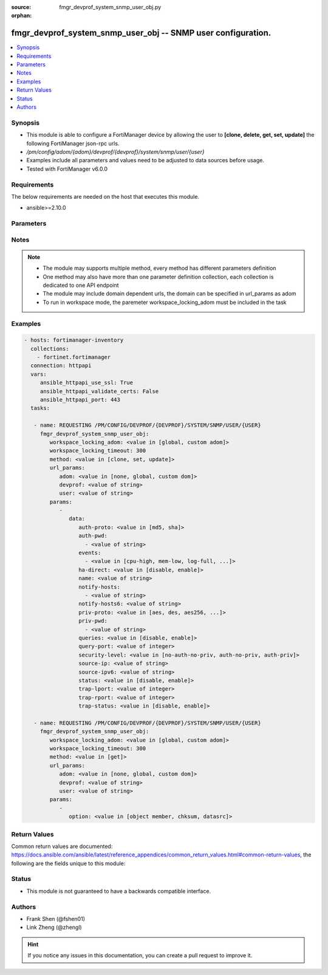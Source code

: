 :source: fmgr_devprof_system_snmp_user_obj.py

:orphan:

.. _fmgr_devprof_system_snmp_user_obj:

fmgr_devprof_system_snmp_user_obj -- SNMP user configuration.
+++++++++++++++++++++++++++++++++++++++++++++++++++++++++++++

.. versionadded:: 2.10

.. contents::
   :local:
   :depth: 1


Synopsis
--------

- This module is able to configure a FortiManager device by allowing the user to **[clone, delete, get, set, update]** the following FortiManager json-rpc urls.
- `/pm/config/adom/{adom}/devprof/{devprof}/system/snmp/user/{user}`
- Examples include all parameters and values need to be adjusted to data sources before usage.
- Tested with FortiManager v6.0.0


Requirements
------------
The below requirements are needed on the host that executes this module.

- ansible>=2.10.0



Parameters
----------

.. raw:: html

 <ul>
 <li><span class="li-head">workspace_locking_adom</span> - Acquire the workspace lock if FortiManager is running in workspace mode <span class="li-normal">type: str</span> <span class="li-required">required: false</span> <span class="li-normal"> choices: global, custom dom</span> </li>
 <li><span class="li-head">workspace_locking_timeout</span> - The maximum time in seconds to wait for other users to release workspace lock <span class="li-normal">type: integer</span> <span class="li-required">required: false</span>  <span class="li-normal">default: 300</span> </li>
 <li><span class="li-head">url_params</span> - parameters in url path <span class="li-normal">type: dict</span> <span class="li-required">required: true</span></li>
 <ul class="ul-self">
 <li><span class="li-head">adom</span> - the domain prefix <span class="li-normal">type: str</span> <span class="li-normal"> choices: none, global, custom dom</span></li>
 <li><span class="li-head">devprof</span> - the object name <span class="li-normal">type: str</span> </li>
 <li><span class="li-head">user</span> - the object name <span class="li-normal">type: str</span> </li>
 </ul>
 <li><span class="li-head">parameters for method: [clone, set, update]</span> - SNMP user configuration.</li>
 <ul class="ul-self">
 <li><span class="li-head">data</span> - No description for the parameter <span class="li-normal">type: dict</span> <ul class="ul-self">
 <li><span class="li-head">auth-proto</span> - Authentication protocol. <span class="li-normal">type: str</span>  <span class="li-normal">choices: [md5, sha]</span> </li>
 <li><span class="li-head">auth-pwd</span> - No description for the parameter <span class="li-normal">type: array</span> <ul class="ul-self">
 <li><span class="li-head">{no-name}</span> - No description for the parameter <span class="li-normal">type: str</span> </li>
 </ul>
 <li><span class="li-head">events</span> - No description for the parameter <span class="li-normal">type: array</span> <ul class="ul-self">
 <li><span class="li-head">{no-name}</span> - No description for the parameter <span class="li-normal">type: str</span>  <span class="li-normal">choices: [cpu-high, mem-low, log-full, intf-ip, vpn-tun-up, vpn-tun-down, ha-switch, fm-conf-change, ips-signature, ips-anomaly, temperature-high, voltage-alert, av-virus, av-oversize, av-pattern, av-fragmented, ha-hb-failure, fan-failure, ha-member-up, ha-member-down, ent-conf-change, av-conserve, av-bypass, av-oversize-passed, av-oversize-blocked, ips-pkg-update, fm-if-change, power-supply-failure, amc-bypass, faz-disconnect, bgp-established, bgp-backward-transition, wc-ap-up, wc-ap-down, fswctl-session-up, fswctl-session-down, ips-fail-open, load-balance-real-server-down, device-new, enter-intf-bypass, exit-intf-bypass, per-cpu-high, power-blade-down, confsync_failure]</span> </li>
 </ul>
 <li><span class="li-head">ha-direct</span> - Enable/disable direct management of HA cluster members. <span class="li-normal">type: str</span>  <span class="li-normal">choices: [disable, enable]</span> </li>
 <li><span class="li-head">name</span> - SNMP user name. <span class="li-normal">type: str</span> </li>
 <li><span class="li-head">notify-hosts</span> - No description for the parameter <span class="li-normal">type: array</span> <ul class="ul-self">
 <li><span class="li-head">{no-name}</span> - No description for the parameter <span class="li-normal">type: str</span> </li>
 </ul>
 <li><span class="li-head">notify-hosts6</span> - IPv6 SNMP managers to send notifications (traps) to. <span class="li-normal">type: str</span> </li>
 <li><span class="li-head">priv-proto</span> - Privacy (encryption) protocol. <span class="li-normal">type: str</span>  <span class="li-normal">choices: [aes, des, aes256, aes256cisco]</span> </li>
 <li><span class="li-head">priv-pwd</span> - No description for the parameter <span class="li-normal">type: array</span> <ul class="ul-self">
 <li><span class="li-head">{no-name}</span> - No description for the parameter <span class="li-normal">type: str</span> </li>
 </ul>
 <li><span class="li-head">queries</span> - Enable/disable SNMP queries for this user. <span class="li-normal">type: str</span>  <span class="li-normal">choices: [disable, enable]</span> </li>
 <li><span class="li-head">query-port</span> - SNMPv3 query port (default = 161). <span class="li-normal">type: int</span> </li>
 <li><span class="li-head">security-level</span> - Security level for message authentication and encryption. <span class="li-normal">type: str</span>  <span class="li-normal">choices: [no-auth-no-priv, auth-no-priv, auth-priv]</span> </li>
 <li><span class="li-head">source-ip</span> - Source IP for SNMP trap. <span class="li-normal">type: str</span> </li>
 <li><span class="li-head">source-ipv6</span> - Source IPv6 for SNMP trap. <span class="li-normal">type: str</span> </li>
 <li><span class="li-head">status</span> - Enable/disable this SNMP user. <span class="li-normal">type: str</span>  <span class="li-normal">choices: [disable, enable]</span> </li>
 <li><span class="li-head">trap-lport</span> - SNMPv3 local trap port (default = 162). <span class="li-normal">type: int</span> </li>
 <li><span class="li-head">trap-rport</span> - SNMPv3 trap remote port (default = 162). <span class="li-normal">type: int</span> </li>
 <li><span class="li-head">trap-status</span> - Enable/disable traps for this SNMP user. <span class="li-normal">type: str</span>  <span class="li-normal">choices: [disable, enable]</span> </li>
 </ul>
 </ul>
 <li><span class="li-head">parameters for method: [delete]</span> - SNMP user configuration.</li>
 <ul class="ul-self">
 </ul>
 <li><span class="li-head">parameters for method: [get]</span> - SNMP user configuration.</li>
 <ul class="ul-self">
 <li><span class="li-head">option</span> - Set fetch option for the request. <span class="li-normal">type: str</span>  <span class="li-normal">choices: [object member, chksum, datasrc]</span> </li>
 </ul>
 </ul>






Notes
-----
.. note::

   - The module may supports multiple method, every method has different parameters definition

   - One method may also have more than one parameter definition collection, each collection is dedicated to one API endpoint

   - The module may include domain dependent urls, the domain can be specified in url_params as adom

   - To run in workspace mode, the paremeter workspace_locking_adom must be included in the task

Examples
--------

.. code-block:: yaml+jinja

 - hosts: fortimanager-inventory
   collections:
     - fortinet.fortimanager
   connection: httpapi
   vars:
      ansible_httpapi_use_ssl: True
      ansible_httpapi_validate_certs: False
      ansible_httpapi_port: 443
   tasks:

    - name: REQUESTING /PM/CONFIG/DEVPROF/{DEVPROF}/SYSTEM/SNMP/USER/{USER}
      fmgr_devprof_system_snmp_user_obj:
         workspace_locking_adom: <value in [global, custom adom]>
         workspace_locking_timeout: 300
         method: <value in [clone, set, update]>
         url_params:
            adom: <value in [none, global, custom dom]>
            devprof: <value of string>
            user: <value of string>
         params:
            -
               data:
                  auth-proto: <value in [md5, sha]>
                  auth-pwd:
                    - <value of string>
                  events:
                    - <value in [cpu-high, mem-low, log-full, ...]>
                  ha-direct: <value in [disable, enable]>
                  name: <value of string>
                  notify-hosts:
                    - <value of string>
                  notify-hosts6: <value of string>
                  priv-proto: <value in [aes, des, aes256, ...]>
                  priv-pwd:
                    - <value of string>
                  queries: <value in [disable, enable]>
                  query-port: <value of integer>
                  security-level: <value in [no-auth-no-priv, auth-no-priv, auth-priv]>
                  source-ip: <value of string>
                  source-ipv6: <value of string>
                  status: <value in [disable, enable]>
                  trap-lport: <value of integer>
                  trap-rport: <value of integer>
                  trap-status: <value in [disable, enable]>

    - name: REQUESTING /PM/CONFIG/DEVPROF/{DEVPROF}/SYSTEM/SNMP/USER/{USER}
      fmgr_devprof_system_snmp_user_obj:
         workspace_locking_adom: <value in [global, custom adom]>
         workspace_locking_timeout: 300
         method: <value in [get]>
         url_params:
            adom: <value in [none, global, custom dom]>
            devprof: <value of string>
            user: <value of string>
         params:
            -
               option: <value in [object member, chksum, datasrc]>



Return Values
-------------


Common return values are documented: https://docs.ansible.com/ansible/latest/reference_appendices/common_return_values.html#common-return-values, the following are the fields unique to this module:


.. raw:: html

 <ul>
 <li><span class="li-return"> return values for method: [clone, delete, set, update]</span> </li>
 <ul class="ul-self">
 <li><span class="li-return">status</span>
 - No description for the parameter <span class="li-normal">type: dict</span> <ul class="ul-self">
 <li> <span class="li-return"> code </span> - No description for the parameter <span class="li-normal">type: int</span>  </li>
 <li> <span class="li-return"> message </span> - No description for the parameter <span class="li-normal">type: str</span>  </li>
 </ul>
 <li><span class="li-return">url</span>
 - No description for the parameter <span class="li-normal">type: str</span>  <span class="li-normal">example: /pm/config/adom/{adom}/devprof/{devprof}/system/snmp/user/{user}</span>  </li>
 </ul>
 <li><span class="li-return"> return values for method: [get]</span> </li>
 <ul class="ul-self">
 <li><span class="li-return">data</span>
 - No description for the parameter <span class="li-normal">type: dict</span> <ul class="ul-self">
 <li> <span class="li-return"> auth-proto </span> - Authentication protocol. <span class="li-normal">type: str</span>  </li>
 <li> <span class="li-return"> auth-pwd </span> - No description for the parameter <span class="li-normal">type: array</span> <ul class="ul-self">
 <li><span class="li-return">{no-name}</span> - No description for the parameter <span class="li-normal">type: str</span>  </li>
 </ul>
 <li> <span class="li-return"> events </span> - No description for the parameter <span class="li-normal">type: array</span> <ul class="ul-self">
 <li><span class="li-return">{no-name}</span> - No description for the parameter <span class="li-normal">type: str</span>  </li>
 </ul>
 <li> <span class="li-return"> ha-direct </span> - Enable/disable direct management of HA cluster members. <span class="li-normal">type: str</span>  </li>
 <li> <span class="li-return"> name </span> - SNMP user name. <span class="li-normal">type: str</span>  </li>
 <li> <span class="li-return"> notify-hosts </span> - No description for the parameter <span class="li-normal">type: array</span> <ul class="ul-self">
 <li><span class="li-return">{no-name}</span> - No description for the parameter <span class="li-normal">type: str</span>  </li>
 </ul>
 <li> <span class="li-return"> notify-hosts6 </span> - IPv6 SNMP managers to send notifications (traps) to. <span class="li-normal">type: str</span>  </li>
 <li> <span class="li-return"> priv-proto </span> - Privacy (encryption) protocol. <span class="li-normal">type: str</span>  </li>
 <li> <span class="li-return"> priv-pwd </span> - No description for the parameter <span class="li-normal">type: array</span> <ul class="ul-self">
 <li><span class="li-return">{no-name}</span> - No description for the parameter <span class="li-normal">type: str</span>  </li>
 </ul>
 <li> <span class="li-return"> queries </span> - Enable/disable SNMP queries for this user. <span class="li-normal">type: str</span>  </li>
 <li> <span class="li-return"> query-port </span> - SNMPv3 query port (default = 161). <span class="li-normal">type: int</span>  </li>
 <li> <span class="li-return"> security-level </span> - Security level for message authentication and encryption. <span class="li-normal">type: str</span>  </li>
 <li> <span class="li-return"> source-ip </span> - Source IP for SNMP trap. <span class="li-normal">type: str</span>  </li>
 <li> <span class="li-return"> source-ipv6 </span> - Source IPv6 for SNMP trap. <span class="li-normal">type: str</span>  </li>
 <li> <span class="li-return"> status </span> - Enable/disable this SNMP user. <span class="li-normal">type: str</span>  </li>
 <li> <span class="li-return"> trap-lport </span> - SNMPv3 local trap port (default = 162). <span class="li-normal">type: int</span>  </li>
 <li> <span class="li-return"> trap-rport </span> - SNMPv3 trap remote port (default = 162). <span class="li-normal">type: int</span>  </li>
 <li> <span class="li-return"> trap-status </span> - Enable/disable traps for this SNMP user. <span class="li-normal">type: str</span>  </li>
 </ul>
 <li><span class="li-return">status</span>
 - No description for the parameter <span class="li-normal">type: dict</span> <ul class="ul-self">
 <li> <span class="li-return"> code </span> - No description for the parameter <span class="li-normal">type: int</span>  </li>
 <li> <span class="li-return"> message </span> - No description for the parameter <span class="li-normal">type: str</span>  </li>
 </ul>
 <li><span class="li-return">url</span>
 - No description for the parameter <span class="li-normal">type: str</span>  <span class="li-normal">example: /pm/config/adom/{adom}/devprof/{devprof}/system/snmp/user/{user}</span>  </li>
 </ul>
 </ul>





Status
------

- This module is not guaranteed to have a backwards compatible interface.


Authors
-------

- Frank Shen (@fshen01)
- Link Zheng (@zhengl)


.. hint::

    If you notice any issues in this documentation, you can create a pull request to improve it.



